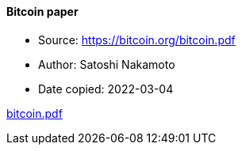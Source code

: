 ==== Bitcoin paper

****

* Source: https://bitcoin.org/bitcoin.pdf
* Author: Satoshi Nakamoto
* Date copied: 2022-03-04
****

link:sources/images/bitcoin.pdf[bitcoin.pdf]

